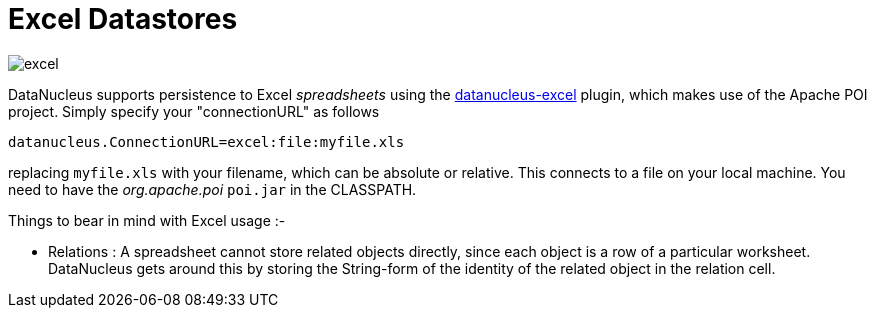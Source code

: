 [[excel]]
= Excel Datastores
:_basedir: ../
:_imagesdir: images/


image:../images/datastore/excel.png[]

DataNucleus supports persistence to Excel _spreadsheets_ using the https://github.com/datanucleus/datanucleus-excel[datanucleus-excel] plugin, 
which makes use of the Apache POI project. Simply specify your "connectionURL" as follows

-----
datanucleus.ConnectionURL=excel:file:myfile.xls
-----

replacing `myfile.xls` with your filename, which can be absolute or relative. This connects to a file on your local machine. 
You need to have the _org.apache.poi_ `poi.jar` in the CLASSPATH.

Things to bear in mind with Excel usage :-

* Relations : A spreadsheet cannot store related objects directly, since each object is a row of a particular worksheet. 
DataNucleus gets around this by storing the String-form of the identity of the related object in the relation cell.

